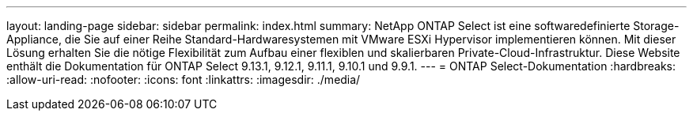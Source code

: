 ---
layout: landing-page 
sidebar: sidebar 
permalink: index.html 
summary: NetApp ONTAP Select ist eine softwaredefinierte Storage-Appliance, die Sie auf einer Reihe Standard-Hardwaresystemen mit VMware ESXi Hypervisor implementieren können. Mit dieser Lösung erhalten Sie die nötige Flexibilität zum Aufbau einer flexiblen und skalierbaren Private-Cloud-Infrastruktur. Diese Website enthält die Dokumentation für ONTAP Select 9.13.1, 9.12.1, 9.11.1, 9.10.1 und 9.9.1. 
---
= ONTAP Select-Dokumentation
:hardbreaks:
:allow-uri-read: 
:nofooter: 
:icons: font
:linkattrs: 
:imagesdir: ./media/


